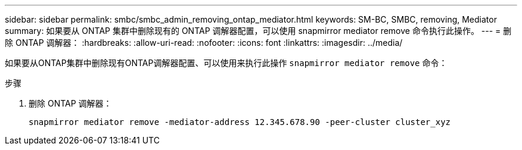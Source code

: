 ---
sidebar: sidebar 
permalink: smbc/smbc_admin_removing_ontap_mediator.html 
keywords: SM-BC, SMBC, removing, Mediator 
summary: 如果要从 ONTAP 集群中删除现有的 ONTAP 调解器配置，可以使用 snapmirror mediator remove 命令执行此操作。 
---
= 删除 ONTAP 调解器：
:hardbreaks:
:allow-uri-read: 
:nofooter: 
:icons: font
:linkattrs: 
:imagesdir: ../media/


[role="lead"]
如果要从ONTAP集群中删除现有ONTAP调解器配置、可以使用来执行此操作 `snapmirror mediator remove` 命令：

.步骤
. 删除 ONTAP 调解器：
+
`snapmirror mediator remove -mediator-address 12.345.678.90 -peer-cluster cluster_xyz`


